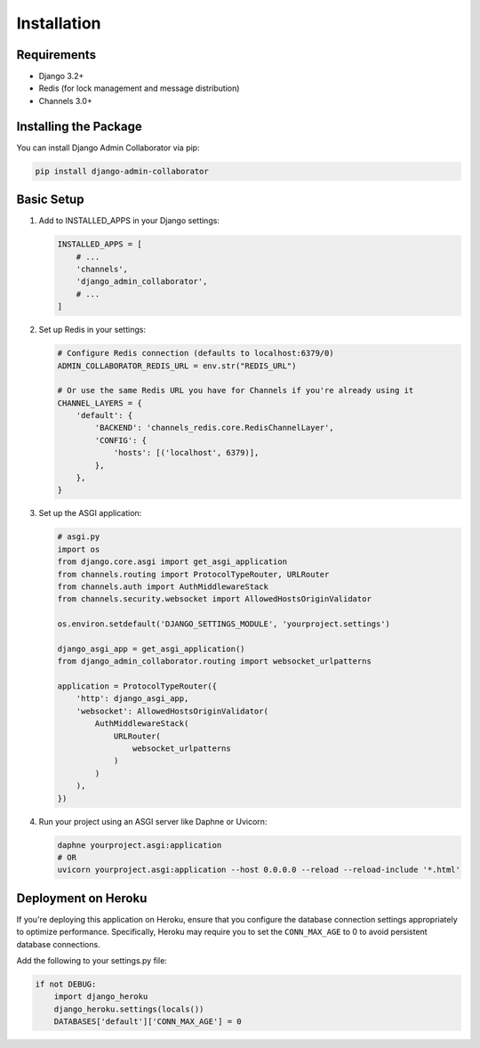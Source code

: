 Installation
============

Requirements
-----------

* Django 3.2+
* Redis (for lock management and message distribution)
* Channels 3.0+

Installing the Package
---------------------

You can install Django Admin Collaborator via pip:

.. code-block:: bash

    pip install django-admin-collaborator

Basic Setup
----------

1. Add to INSTALLED_APPS in your Django settings:

   .. code-block:: python

       INSTALLED_APPS = [
           # ...
           'channels',
           'django_admin_collaborator',
           # ...
       ]

2. Set up Redis in your settings:

   .. code-block:: python

       # Configure Redis connection (defaults to localhost:6379/0)
       ADMIN_COLLABORATOR_REDIS_URL = env.str("REDIS_URL")

       # Or use the same Redis URL you have for Channels if you're already using it
       CHANNEL_LAYERS = {
           'default': {
               'BACKEND': 'channels_redis.core.RedisChannelLayer',
               'CONFIG': {
                   'hosts': [('localhost', 6379)],
               },
           },
       }

3. Set up the ASGI application:

   .. code-block:: python

       # asgi.py
       import os
       from django.core.asgi import get_asgi_application
       from channels.routing import ProtocolTypeRouter, URLRouter
       from channels.auth import AuthMiddlewareStack
       from channels.security.websocket import AllowedHostsOriginValidator

       os.environ.setdefault('DJANGO_SETTINGS_MODULE', 'yourproject.settings')

       django_asgi_app = get_asgi_application()
       from django_admin_collaborator.routing import websocket_urlpatterns

       application = ProtocolTypeRouter({
           'http': django_asgi_app,
           'websocket': AllowedHostsOriginValidator(
               AuthMiddlewareStack(
                   URLRouter(
                       websocket_urlpatterns
                   )
               )
           ),
       })

4. Run your project using an ASGI server like Daphne or Uvicorn:

   .. code-block:: bash

       daphne yourproject.asgi:application
       # OR
       uvicorn yourproject.asgi:application --host 0.0.0.0 --reload --reload-include '*.html'

Deployment on Heroku
-------------------

If you're deploying this application on Heroku, ensure that you configure the database connection settings appropriately to optimize performance. Specifically, Heroku may require you to set the ``CONN_MAX_AGE`` to 0 to avoid persistent database connections.

Add the following to your settings.py file:

.. code-block:: python

    if not DEBUG:
        import django_heroku
        django_heroku.settings(locals())
        DATABASES['default']['CONN_MAX_AGE'] = 0